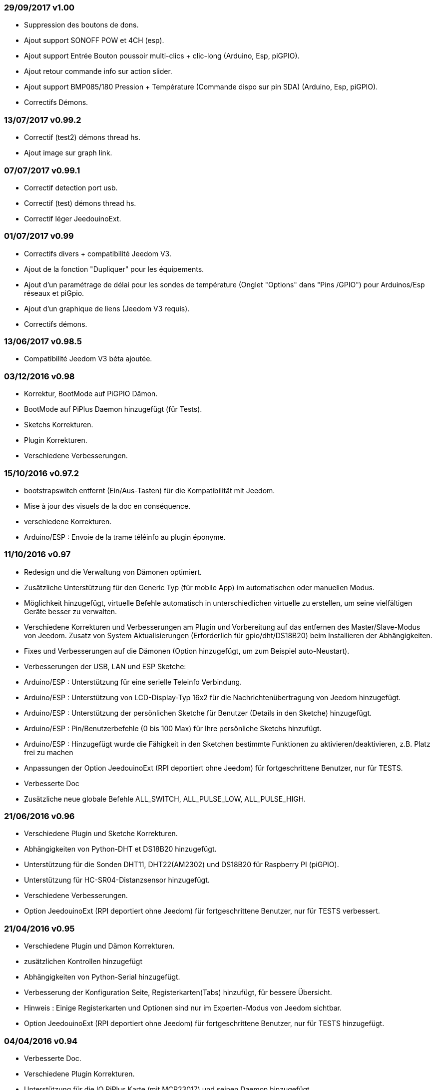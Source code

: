 === 29/09/2017 v1.00

- Suppression des boutons de dons.
- Ajout support SONOFF POW et 4CH (esp).
- Ajout support Entrée Bouton poussoir multi-clics + clic-long  (Arduino, Esp, piGPIO).
- Ajout retour commande info sur action slider.
- Ajout support BMP085/180 Pression + Température (Commande dispo sur pin SDA) (Arduino, Esp, piGPIO).
- Correctifs Démons.

=== 13/07/2017 v0.99.2

- Correctif (test2) démons thread hs.
- Ajout image sur graph link.

=== 07/07/2017 v0.99.1

- Correctif detection port usb.
- Correctif (test) démons thread hs.
- Correctif léger JeedouinoExt.

=== 01/07/2017 v0.99

- Correctifs divers + compatibilité Jeedom V3.
- Ajout de la fonction "Dupliquer" pour les équipements.
- Ajout d'un paramétrage de délai pour les sondes de température (Onglet "Options" dans "Pins /GPIO") pour Arduinos/Esp réseaux et piGpio.
- Ajout d'un graphique de liens (Jeedom V3 requis).
- Correctifs démons.

=== 13/06/2017 v0.98.5

- Compatibilité Jeedom V3 béta ajoutée.

=== 03/12/2016 v0.98

- Korrektur, BootMode auf PiGPIO Dämon.
- BootMode auf PiPlus Daemon hinzugefügt (für Tests).
- Sketchs Korrekturen.
- Plugin Korrekturen.
- Verschiedene Verbesserungen.

=== 15/10/2016 v0.97.2

- bootstrapswitch entfernt (Ein/Aus-Tasten) für die Kompatibilität mit Jeedom.
- Mise à jour des visuels de la doc en conséquence.
- verschiedene Korrekturen.
- Arduino/ESP : Envoie de la trame téléinfo au plugin éponyme.

=== 11/10/2016 v0.97

- Redesign und die Verwaltung von Dämonen optimiert.
- Zusätzliche Unterstützung für den Generic Typ (für mobile App) im automatischen oder manuellen Modus.
- Möglichkeit hinzugefügt, virtuelle Befehle automatisch in unterschiedlichen virtuelle zu erstellen, um seine vielfältigen Geräte besser zu verwalten.
- Verschiedene Korrekturen und Verbesserungen am Plugin und Vorbereitung auf das entfernen des Master/Slave-Modus von Jeedom.
Zusatz von System Aktualisierungen (Erforderlich für gpio/dht/DS18B20) beim Installieren der Abhängigkeiten.
- Fixes und Verbesserungen auf die Dämonen (Option hinzugefügt, um zum Beispiel auto-Neustart).
- Verbesserungen der USB, LAN und ESP Sketche:
- Arduino/ESP : Unterstützung für eine serielle Teleinfo Verbindung.
- Arduino/ESP : Unterstützung von LCD-Display-Typ 16x2 für die Nachrichtenübertragung von Jeedom hinzugefügt.
- Arduino/ESP : Unterstützung der persönlichen Sketche für Benutzer (Details in den Sketche) hinzugefügt.
- Arduino/ESP : Pin/Benutzerbefehle (0 bis 100 Max) für Ihre persönliche Sketchs hinzufügt.
- Arduino/ESP : Hinzugefügt wurde die Fähigkeit in den Sketchen bestimmte Funktionen zu aktivieren/deaktivieren, z.B. Platz frei zu machen
- Anpassungen der Option JeedouinoExt (RPI deportiert ohne Jeedom) für fortgeschrittene Benutzer, nur für TESTS.
- Verbesserte Doc
- Zusätzliche neue globale Befehle ALL_SWITCH, ALL_PULSE_LOW, ALL_PULSE_HIGH.

=== 21/06/2016 v0.96

- Verschiedene Plugin und Sketche Korrekturen.
- Abhängigkeiten von Python-DHT et DS18B20 hinzugefügt.
- Unterstützung für die Sonden DHT11, DHT22(AM2302) und DS18B20 für Raspberry PI (piGPIO).
- Unterstützung für HC-SR04-Distanzsensor hinzugefügt.
- Verschiedene Verbesserungen.
- Option JeedouinoExt (RPI deportiert ohne Jeedom) für fortgeschrittene Benutzer, nur für TESTS verbessert.

=== 21/04/2016 v0.95

- Verschiedene Plugin und Dämon Korrekturen.
- zusätzlichen Kontrollen hinzugefügt
- Abhängigkeiten von Python-Serial hinzugefügt.
- Verbesserung der Konfiguration Seite, Registerkarten(Tabs) hinzufügt, für bessere Übersicht.
- Hinweis : Einige Registerkarten und Optionen sind nur im Experten-Modus von Jeedom sichtbar.
- Option JeedouinoExt (RPI deportiert ohne Jeedom) für fortgeschrittene Benutzer, nur für TESTS hinzugefügt.

=== 04/04/2016 v0.94

- Verbesserte Doc.
- Verschiedene Plugin Korrekturen.
- Unterstützung für die IO PiPlus Karte (mit MCP23017)  und seinen Daemon hinzugefügt.
- Verbesserungen auf derJeedom Gesundheits Seite.

=== 21/03/2016 v0.93

- Verbesserte Doc.
- Verschiedene Plugin, Sketchs und Daemon Korrekturen.
- Unterstützung für die NodeMCU Karte hinzugefügt.
- Unterstützung für Docker hinzugefügt (siehe FAQ)

=== 02/03/2016 v0.92

- Verschiedene Plugin und Dämon Korrekturen.
- Ein Reset-Zähler für Arduino/esp-Karten hinzugefügt.
- Einen veränderlichen Digitaleingang (0-255 für 0-10s) für die Karten Arduino/ESP hinzugefügt.

=== 03/02/2016 v0.9

- Verbesserte Doc.
- Verringerung der CPU-Belastung von der Python Daemonen und Verbesserung der Reaktionsfähigkeit.
- verschiedene Korrekturen.
- Hinzugefügt, zusätzliche Überprüfungen/Validierungen.
- Unterstützung für die Sonden DHT(11,21,22) und DS18x20 für Arduinos(Ethernet/USB) und ESP8266.
* (max 1 Sonde pro Pine - kann sich auf die Reaktionsfähigkeit des Arduino auswirken).
- Einen Schieberegler für Pwm Befehle und Wertveränderung im laufenden Betrieb (Szenarien) hinzugefügt.
- Verbesserungen der Plugin-Konfiguration-Seite.

=== 12/01/2016 v0.8

- Verbesserte Doc.
- Allgemeine Verbesserungen der Python-Daemonen.
- Kosmetische Korrekturen.
- Rückgabestatus vom Befehl "Aktion" hinzugefügt.
- Verbesserungen der Arduinos (Ethernet/USB) und ESP8266 Sketche.

=== 07/01/2016 v0.75

- Verbesserte Doc.
- Verbesserte Verwaltung der Dämonen Neustarts, beim Neustart von mehreren Jeedom Slave zur gleichen Zeit.
- Kleinere Korrekturen.

=== 06/01/2016 v0.7

- Kleinere Korrekturen auf die Befehle.
- Fehler behoben, betrifft das piFaces auf piRack.
- Verbesserte Wiederherstellung von Zählerwerten von den Daemonen.
- mehr Flexibilität in der Kommunikation zwischen Sketche/Daemonen und Jeedom hinzugefügt.

=== 03/01/2016 v0.6

- Kleinere Korrekturen.
- Verbesserte Doc.
- Unterstützung für die ESP8266-01 Karte.

=== 01/01/2016

- Fehler behoben im ArduinoUSB Python Daemon
- Kleinere Korrekturen für das Plugin.

=== 31/12/2015

- Bildschirmfotos für den Markt hinzugefügt.

=== 20/12/2015

- Erstellung des Jeedouino Plugins.